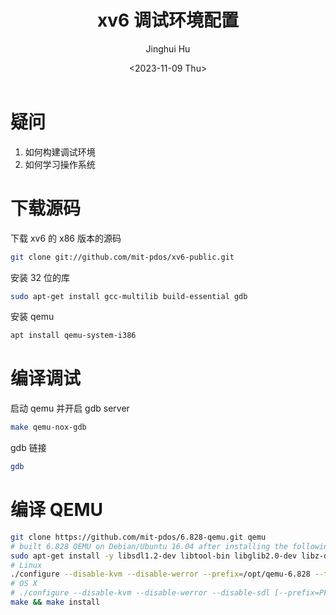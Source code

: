 #+TITLE: xv6 调试环境配置
#+AUTHOR: Jinghui Hu
#+EMAIL: hujinghui@buaa.edu.cn
#+DATE: <2023-11-09 Thu>
#+STARTUP: overview num indent
#+OPTIONS: ^:nil

* 疑问
1. 如何构建调试环境
2. 如何学习操作系统

* 下载源码
下载 xv6 的 x86 版本的源码
#+BEGIN_SRC sh
  git clone git://github.com/mit-pdos/xv6-public.git
#+END_SRC

安装 32 位的库
#+BEGIN_SRC sh
  sudo apt-get install gcc-multilib build-essential gdb
#+END_SRC

安装 qemu
#+BEGIN_SRC sh
  apt install qemu-system-i386
#+END_SRC

* 编译调试
启动 qemu 并开启 gdb server
#+BEGIN_SRC sh
  make qemu-nox-gdb
#+END_SRC

gdb 链接
#+BEGIN_SRC sh
  gdb
#+END_SRC

* 编译 QEMU
#+BEGIN_SRC sh
  git clone https://github.com/mit-pdos/6.828-qemu.git qemu
  # built 6.828 QEMU on Debian/Ubuntu 16.04 after installing the following packages:
  sudo apt-get install -y libsdl1.2-dev libtool-bin libglib2.0-dev libz-dev libpixman-1-dev
  # Linux
  ./configure --disable-kvm --disable-werror --prefix=/opt/qemu-6.828 --target-list="i386-softmmu x86_64-softmmu" --python=/usr/bin/python2
  # OS X
  # ./configure --disable-kvm --disable-werror --disable-sdl [--prefix=PFX] [--target-list="i386-softmmu x86_64-softmmu"]
  make && make install
#+END_SRC
